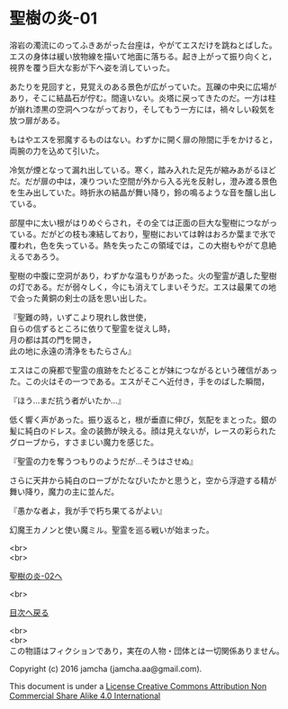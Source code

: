 #+OPTIONS: toc:nil
#+OPTIONS: \n:t

* 聖樹の炎-01

  溶岩の濁流にのってふきあがった台座は，やがてエスだけを跳ねとばした。
  エスの身体は緩い放物線を描いて地面に落ちる。起き上がって振り向くと，
  視界を覆う巨大な影が下へ姿を消していった。

  あたりを見回すと，見覚えのある景色が広がっていた。瓦礫の中央に広場が
  あり，そこに結晶石が佇む。間違いない。炎塔に戻ってきたのだ。一方は柱
  が崩れ漆黒の空洞へつながっており，そしてもう一方には，禍々しい殺気を
  放つ扉がある。

  もはやエスを邪魔するものはない。わずかに開く扉の隙間に手をかけると，
  両腕の力を込めて引いた。

  冷気が煙となって漏れ出している。寒く，踏み入れた足先が縮みあがるほど
  だ。だが扉の中は，凍りついた空間が外から入る光を反射し，澄み渡る景色
  を生み出していた。時折氷の結晶が舞い降り，鈴の鳴るような音を醸し出し
  ている。

  部屋中に太い根がはりめぐらされ，その全ては正面の巨大な聖樹につながっ
  ている。だがどの枝も凍結しており，聖樹においては幹はおろか葉まで氷で
  覆われ，色を失っている。熱を失ったこの領域では，この大樹もやがて息絶
  えるであろう。

  聖樹の中腹に空洞があり，わずかな温もりがあった。火の聖霊が遺した聖樹
  の灯である。だが弱々しく，今にも消えてしまいそうだ。エスは最果ての地
  で会った黄銅の剣士の話を思い出した。

  『聖難の時，いずこより現れし救世使，
  自らの信ずるところに依りて聖霊を従えし時，
  月の都は其の門を開き，
  此の地に永遠の清浄をもたらさん』

  エスはこの廃都で聖霊の痕跡をたどることが妹につながるという確信があっ
  た。この火はその一つである。エスがそこへ近付き，手をのばした瞬間，

  『ほう…まだ抗う者がいたか…』

  低く響く声があった。振り返ると，根が垂直に伸び，気配をまとった。銀の
  髪に純白のドレス。金の装飾が映える。顔は見えないが，レースの彩られた
  グローブから，すさまじい魔力を感じた。

  『聖霊の力を奪うつもりのようだが…そうはさせぬ』

  さらに天井から純白のローブがたなびいたかと思うと，空から浮遊する精が
  舞い降り，魔力の主に並んだ。

  『愚かな者よ，我が手で朽ち果てるがよい』

  幻魔王カノンと使い魔ミル。聖霊を巡る戦いが始まった。


  <br>
  <br>

  [[https://github.com/jamcha-aa/EbonyBlades/blob/master/articles/sacredtree/02.md][聖樹の炎-02へ]]

  <br>

  [[https://github.com/jamcha-aa/EbonyBlades/blob/master/README.md][目次へ戻る]]

  <br>
  <br>
  この物語はフィクションであり，実在の人物・団体とは一切関係ありません。

  Copyright (c) 2016 jamcha (jamcha.aa@gmail.com).

  This document is under a [[http://creativecommons.org/licenses/by-nc-sa/4.0/deed][License Creative Commons Attribution Non Commercial Share Alike 4.0 International]]

  [[http://creativecommons.org/licenses/by-nc-sa/4.0/deed][file:http://i.creativecommons.org/l/by-nc-sa/3.0/80x15.png]]

